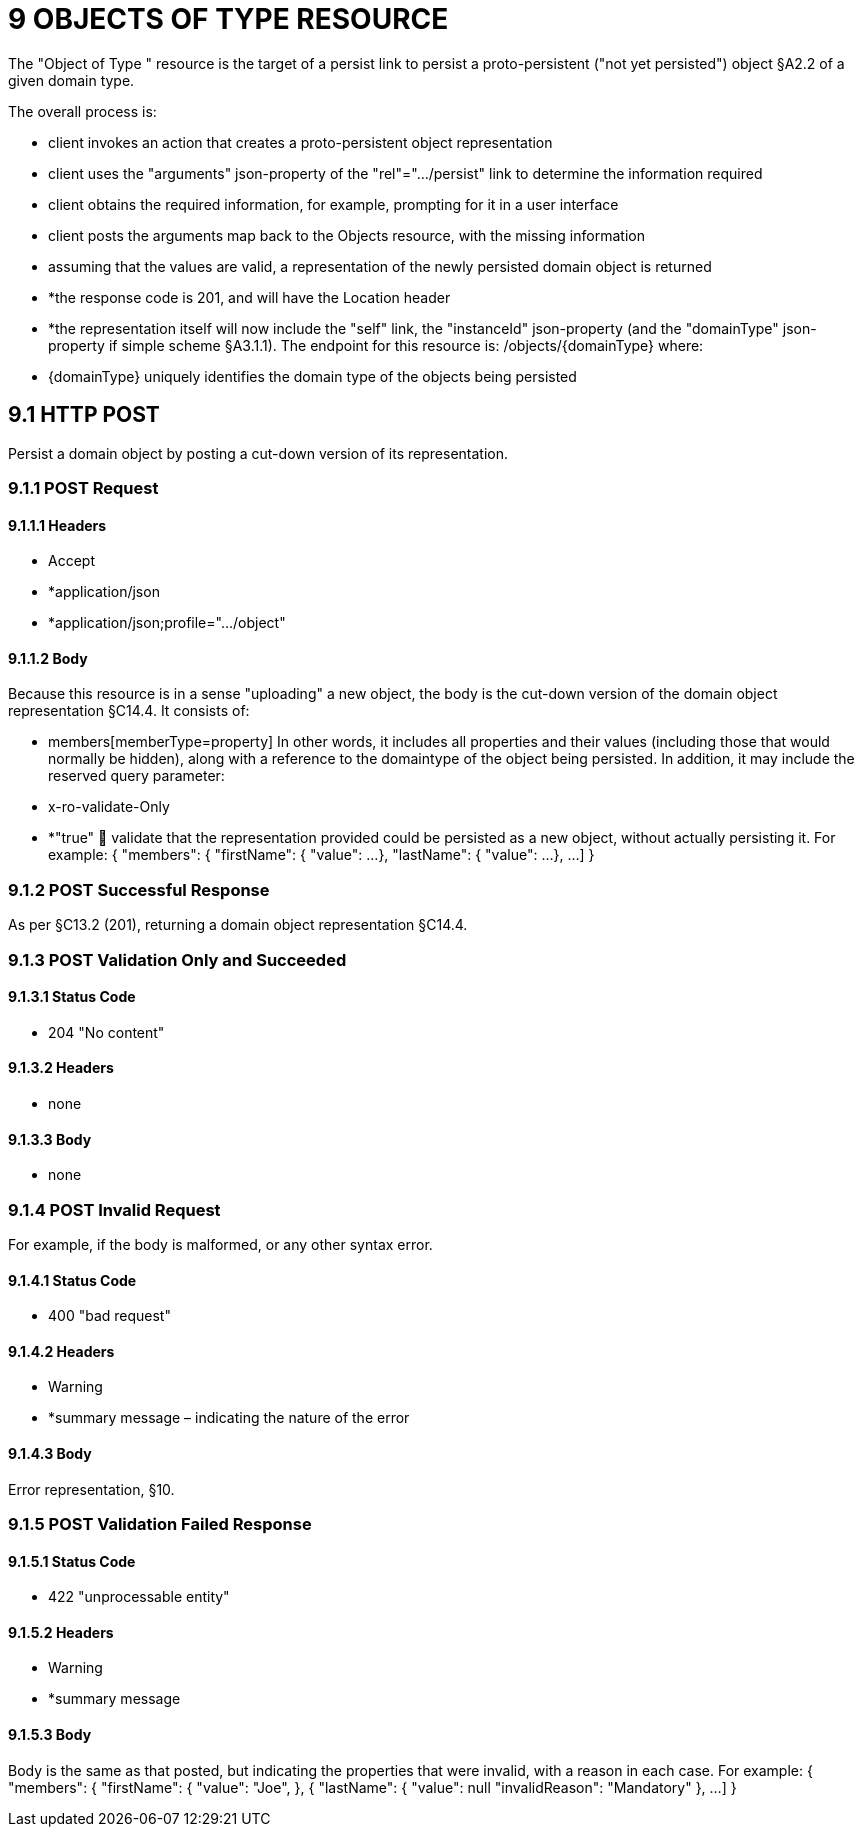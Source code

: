 = 9 OBJECTS OF TYPE RESOURCE

The "Object of Type " resource is the target of a persist link to persist a proto-persistent ("not yet persisted") object §A2.2 of a given domain type.

The overall process is:

* client invokes an action that creates a proto-persistent object representation

* client uses the "arguments" json-property of the "rel"=".../persist" link to determine the information required

* client obtains the required information, for example, prompting for it in a user interface

* client posts the arguments map back to the Objects resource, with the missing information

* assuming that the values are valid, a representation of the newly persisted domain object is returned

* *the response code is 201, and will have the Location header

* *the representation itself will now include the "self" link, the "instanceId" json-property (and the "domainType" json-property if simple scheme §A3.1.1).
The endpoint for this resource is:
/objects/{domainType}
where:

* {domainType} uniquely identifies the domain type of the objects being persisted

== 9.1 HTTP POST

Persist a domain object by posting a cut-down version of its representation.

=== 9.1.1 POST Request

==== 9.1.1.1 Headers

* Accept

* *application/json

* *application/json;profile=".../object"

==== 9.1.1.2 Body

Because this resource is in a sense "uploading" a new object, the body is the cut-down version of the domain object representation §C14.4. It consists of:

* members[memberType=property]
In other words, it includes all properties and their values (including those that would normally be hidden), along with a reference to the domaintype of the object being persisted.
In addition, it may include the reserved query parameter:

* x-ro-validate-Only

* *"true"  validate that the representation provided could be persisted as a new object, without actually persisting it.
For example:
{ "members": { "firstName": { "value": ...
}, "lastName": { "value": ...
}, ...
]
}

=== 9.1.2 POST Successful Response

As per §C13.2 (201), returning a domain object representation §C14.4.

=== 9.1.3 POST Validation Only and Succeeded

==== 9.1.3.1 Status Code

* 204 "No content"

==== 9.1.3.2 Headers

* none

==== 9.1.3.3 Body

* none

=== 9.1.4 POST Invalid Request

For example, if the body is malformed, or any other syntax error.

==== 9.1.4.1 Status Code

* 400 "bad request"

==== 9.1.4.2 Headers

* Warning

* *summary message – indicating the nature of the error

==== 9.1.4.3 Body

Error representation, §10.

=== 9.1.5 POST Validation Failed Response

==== 9.1.5.1 Status Code

* 422 "unprocessable entity"

==== 9.1.5.2 Headers

* Warning

* *summary message

==== 9.1.5.3 Body

Body is the same as that posted, but indicating the properties that were invalid, with a reason in each case.
For example:
{ "members": { "firstName": { "value": "Joe", }, { "lastName": { "value": null "invalidReason": "Mandatory" }, ...
]
}

